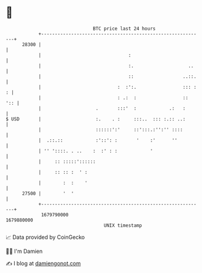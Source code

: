 * 👋

#+begin_example
                                   BTC price last 24 hours                    
               +------------------------------------------------------------+ 
         28300 |                                                            | 
               |                                :                           | 
               |                                :.                    ..    | 
               |                                ::                  ..::.   | 
               |                            :  :':.                 ::: : : | 
               |                            : .:  :                 ::  ':: | 
               |                    .       :::'  :            .:   :       | 
   $ USD       |                    :.    . :     :::..  ::: :.:: ..:       | 
               |                    ::::::':'     ::':::.:'':'' ::::        | 
               |  .::.::            :'::': :       '    :'      ''          | 
               | '' '::::. . ..    :  :' : :            '                   | 
               |     :: :::::'::::::                                        | 
               |     :: :: :  ' :                                           | 
               |        :  :    '                                           | 
         27500 |        '  '                                                | 
               +------------------------------------------------------------+ 
                1679790000                                        1679880000  
                                       UNIX timestamp                         
#+end_example
📈 Data provided by CoinGecko

🧑‍💻 I'm Damien

✍️ I blog at [[https://www.damiengonot.com][damiengonot.com]]
